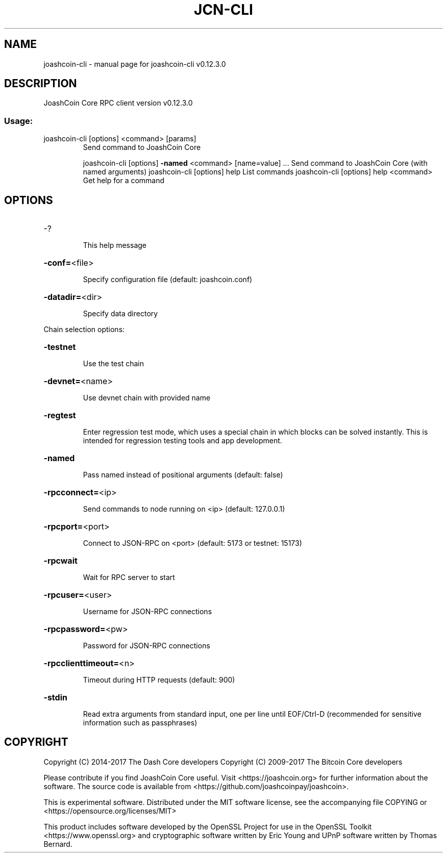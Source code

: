 .\" DO NOT MODIFY THIS FILE!  It was generated by help2man 1.47.4.
.TH JCN-CLI "1" "May 2018" "joashcoin-cli v0.12.3.0" "User Commands"
.SH NAME
joashcoin-cli \- manual page for joashcoin-cli v0.12.3.0
.SH DESCRIPTION
JoashCoin Core RPC client version v0.12.3.0
.SS "Usage:"
.TP
joashcoin\-cli [options] <command> [params]
Send command to JoashCoin Core
.IP
joashcoin\-cli [options] \fB\-named\fR <command> [name=value] ... Send command to JoashCoin Core (with named arguments)
joashcoin\-cli [options] help                List commands
joashcoin\-cli [options] help <command>      Get help for a command
.SH OPTIONS
.HP
\-?
.IP
This help message
.HP
\fB\-conf=\fR<file>
.IP
Specify configuration file (default: joashcoin.conf)
.HP
\fB\-datadir=\fR<dir>
.IP
Specify data directory
.PP
Chain selection options:
.HP
\fB\-testnet\fR
.IP
Use the test chain
.HP
\fB\-devnet=\fR<name>
.IP
Use devnet chain with provided name
.HP
\fB\-regtest\fR
.IP
Enter regression test mode, which uses a special chain in which blocks
can be solved instantly. This is intended for regression testing
tools and app development.
.HP
\fB\-named\fR
.IP
Pass named instead of positional arguments (default: false)
.HP
\fB\-rpcconnect=\fR<ip>
.IP
Send commands to node running on <ip> (default: 127.0.0.1)
.HP
\fB\-rpcport=\fR<port>
.IP
Connect to JSON\-RPC on <port> (default: 5173 or testnet: 15173)
.HP
\fB\-rpcwait\fR
.IP
Wait for RPC server to start
.HP
\fB\-rpcuser=\fR<user>
.IP
Username for JSON\-RPC connections
.HP
\fB\-rpcpassword=\fR<pw>
.IP
Password for JSON\-RPC connections
.HP
\fB\-rpcclienttimeout=\fR<n>
.IP
Timeout during HTTP requests (default: 900)
.HP
\fB\-stdin\fR
.IP
Read extra arguments from standard input, one per line until EOF/Ctrl\-D
(recommended for sensitive information such as passphrases)
.SH COPYRIGHT
Copyright (C) 2014-2017 The Dash Core developers
Copyright (C) 2009-2017 The Bitcoin Core developers

Please contribute if you find JoashCoin Core useful. Visit <https://joashcoin.org> for
further information about the software.
The source code is available from <https://github.com/joashcoinpay/joashcoin>.

This is experimental software.
Distributed under the MIT software license, see the accompanying file COPYING
or <https://opensource.org/licenses/MIT>

This product includes software developed by the OpenSSL Project for use in the
OpenSSL Toolkit <https://www.openssl.org> and cryptographic software written by
Eric Young and UPnP software written by Thomas Bernard.
